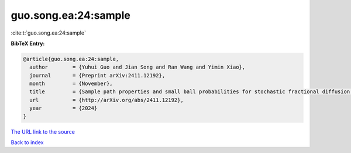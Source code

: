 guo.song.ea:24:sample
=====================

:cite:t:`guo.song.ea:24:sample`

**BibTeX Entry:**

.. code-block:: bibtex

   @article{guo.song.ea:24:sample,
     author        = {Yuhui Guo and Jian Song and Ran Wang and Yimin Xiao},
     journal       = {Preprint arXiv:2411.12192},
     month         = {November},
     title         = {Sample path properties and small ball probabilities for stochastic fractional diffusion equations},
     url           = {http://arXiv.org/abs/2411.12192},
     year          = {2024}
   }

`The URL link to the source <http://arXiv.org/abs/2411.12192>`__


`Back to index <../By-Cite-Keys.html>`__
